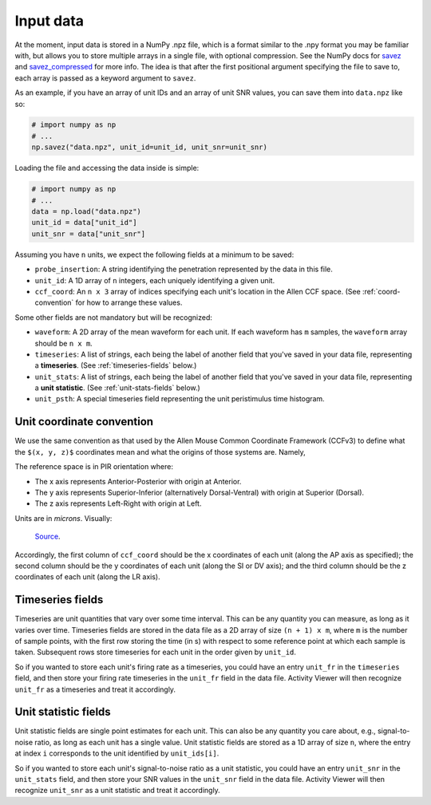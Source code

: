 Input data
~~~~~~~~~~

At the moment, input data is stored in a NumPy .npz file, which is a format similar
to the .npy format you may be familiar with, but allows you to store multiple
arrays in a single file, with optional compression. See the NumPy docs for
`savez`_ and `savez_compressed`_ for more info. The idea is that after the
first positional argument specifying the file to save to, each array is passed
as a keyword argument to ``savez``.

As an example, if you have an array of unit IDs and an array of unit SNR
values, you can save them into ``data.npz`` like so:

.. code:: python

    # import numpy as np
    # ...
    np.savez("data.npz", unit_id=unit_id, unit_snr=unit_snr)

Loading the file and accessing the data inside is simple:

.. code:: python

    # import numpy as np
    # ...
    data = np.load("data.npz")
    unit_id = data["unit_id"]
    unit_snr = data["unit_snr"]

Assuming you have ``n`` units, we expect the following fields at a minimum to
be saved:

- ``probe_insertion``: A string identifying the penetration represented by the
  data in this file.
- ``unit_id``: A 1D array of ``n`` integers, each uniquely identifying a given
  unit.
- ``ccf_coord``: An ``n x 3`` array of indices specifying each unit's
  location in the Allen CCF space. (See :ref:`coord-convention` for how to
  arrange these values.

Some other fields are not mandatory but will be recognized:

- ``waveform``: A 2D array of the mean waveform for each unit. If each waveform
  has ``m`` samples, the ``waveform`` array should be ``n x m``.
- ``timeseries``: A list of strings, each being the label of another field that
  you've saved in your data file, representing a **timeseries**. (See
  :ref:`timeseries-fields` below.)
- ``unit_stats``: A list of strings, each being the label of another field that
  you've saved in your data file, representing a **unit statistic**. (See
  :ref:`unit-stats-fields` below.)
- ``unit_psth``: A special timeseries field representing the unit peristimulus
  time histogram.

.. _coord-convention:

Unit coordinate convention
++++++++++++++++++++++++++

We use the same convention as that used by the Allen Mouse Common Coordinate
Framework (CCFv3) to define what the ``$(x, y, z)$`` coordinates mean and what
the origins of those systems are. Namely,

The reference space is in PIR orientation where:

- The x axis represents Anterior-Posterior with origin at Anterior.
- The y axis represents Superior-Inferior (alternatively Dorsal-Ventral) with
  origin at Superior (Dorsal).
- The z axis represents Left-Right with origin at Left.

Units are in *microns*. Visually:

.. figure:: https://help.brain-map.org/download/attachments/5308480/3DOrientation.png
   :alt: CCF coordinate convention

   `Source <https://help.brain-map.org/display/mouseconnectivity/API#API-3DReferenceModels>`__.

Accordingly, the first column of ``ccf_coord`` should be the x coordinates of each
unit (along the AP axis as specified); the second column should be the y
coordinates of each unit (along the SI or DV axis); and the third column should be
the z coordinates of each unit (along the LR axis).

.. _timeseries-fields:

Timeseries fields
+++++++++++++++++

Timeseries are unit quantities that vary over some time interval. This can be
any quantity you can measure, as long as it varies over time. Timeseries fields
are stored in the data file as a 2D array of size ``(n + 1) x m``, where ``m``
is the number of sample points, with the first row storing the time (in s) with
respect to some reference point at which each sample is taken. Subsequent rows
store timeseries for each unit in the order given by ``unit_id``.

So if you wanted to store each unit's firing rate as a timeseries, you could
have an entry ``unit_fr`` in the ``timeseries`` field, and then store your
firing rate timeseries in the ``unit_fr`` field in the data file. Activity
Viewer will then recognize ``unit_fr`` as a timeseries and treat it
accordingly.

.. _unit-stats-fields:

Unit statistic fields
+++++++++++++++++++++

Unit statistic fields are single point estimates for each unit. This can also
be any quantity you care about, e.g., signal-to-noise ratio, as long as each
unit has a single value. Unit statistic fields are stored as a 1D array of
size ``n``, where the entry at index ``i`` corresponds to the unit identified
by ``unit_ids[i]``.

So if you wanted to store each unit's signal-to-noise ratio as a unit
statistic, you could have an entry ``unit_snr`` in the ``unit_stats`` field,
and then store your SNR values in the ``unit_snr`` field in the data file.
Activity Viewer will then recognize ``unit_snr`` as a unit statistic and treat
it accordingly.

.. _`savez`: https://numpy.org/doc/stable/reference/generated/numpy.savez.html
.. _`savez_compressed`: https://numpy.org/doc/stable/reference/generated/numpy.savez_compressed.html